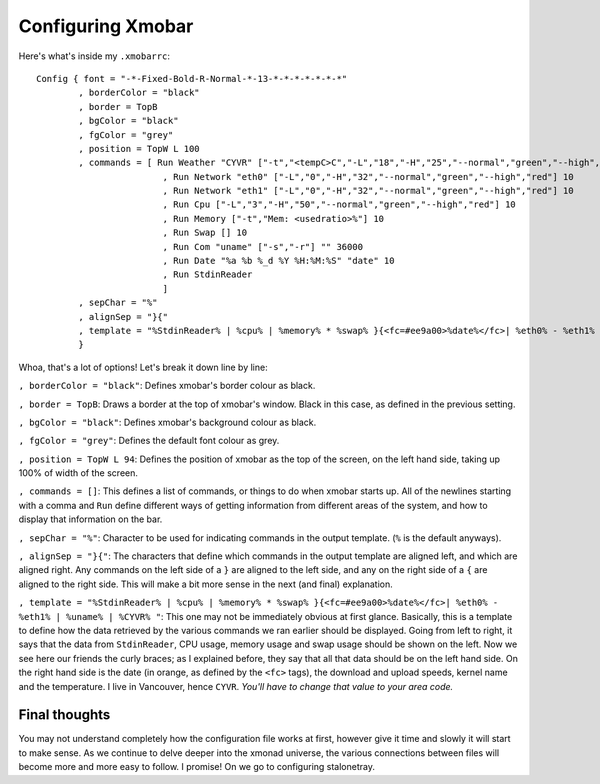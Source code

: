 Configuring Xmobar
******************

Here's what's inside my ``.xmobarrc``::

        Config { font = "-*-Fixed-Bold-R-Normal-*-13-*-*-*-*-*-*-*"
                , borderColor = "black"
                , border = TopB
                , bgColor = "black"
                , fgColor = "grey"
                , position = TopW L 100
                , commands = [ Run Weather "CYVR" ["-t","<tempC>C","-L","18","-H","25","--normal","green","--high","red","--low","lightblue"] 36000
                                , Run Network "eth0" ["-L","0","-H","32","--normal","green","--high","red"] 10
                                , Run Network "eth1" ["-L","0","-H","32","--normal","green","--high","red"] 10
                                , Run Cpu ["-L","3","-H","50","--normal","green","--high","red"] 10
                                , Run Memory ["-t","Mem: <usedratio>%"] 10
                                , Run Swap [] 10
                                , Run Com "uname" ["-s","-r"] "" 36000
                                , Run Date "%a %b %_d %Y %H:%M:%S" "date" 10
                                , Run StdinReader
                                ]
                , sepChar = "%"
                , alignSep = "}{"
                , template = "%StdinReader% | %cpu% | %memory% * %swap% }{<fc=#ee9a00>%date%</fc>| %eth0% - %eth1% | %uname% | %CYVR% "
                }

Whoa, that's a lot of options! Let's break it down line by line:

``, borderColor = "black"``: Defines xmobar's border colour as black.

``, border = TopB``: Draws a border at the top of xmobar's window. Black in this case, as defined in the previous setting.

``, bgColor = "black"``: Defines xmobar's background colour as black.

``, fgColor = "grey"``: Defines the default font colour as grey.

``, position = TopW L 94``: Defines the position of xmobar as the top of the screen, on the left hand side, taking up 100% of width of the screen.

``, commands = []``: This defines a list of commands, or things to do when xmobar starts up. All of the newlines starting with a comma and ``Run`` define different ways of getting information from different areas of the system, and how to display that information on the bar.

``, sepChar = "%"``: Character to be used for indicating commands in the output template. (``%`` is the default anyways).

``, alignSep = "}{"``: The characters that define which commands in the output template are aligned left, and which are aligned right. Any commands on the left side of a ``}`` are aligned to the left side, and any on the right side of a ``{`` are aligned to the right side. This will make a bit more sense in the next (and final) explanation.

``, template = "%StdinReader% | %cpu% | %memory% * %swap% }{<fc=#ee9a00>%date%</fc>| %eth0% - %eth1% | %uname% | %CYVR% "``: This one may not be immediately obvious at first glance. Basically, this is a template to define how the data retrieved by the various commands we ran earlier should be displayed. Going from left to right, it says that the data from ``StdinReader``, CPU usage, memory usage and swap usage should be shown on the left. Now we see here our friends the curly braces; as I explained before, they say that all that data should be on the left hand side. On the right hand side is the date (in orange, as defined by the ``<fc>`` tags), the download and upload speeds, kernel name and the temperature. I live in Vancouver, hence ``CYVR``. *You'll have to change that value to your area code.*

==============
Final thoughts
==============

You may not understand completely how the configuration file works at first, however give it time and slowly it will start to make sense. As we continue to delve deeper into the xmonad universe, the various connections between files will become more and more easy to follow. I promise! On we go to configuring stalonetray.
